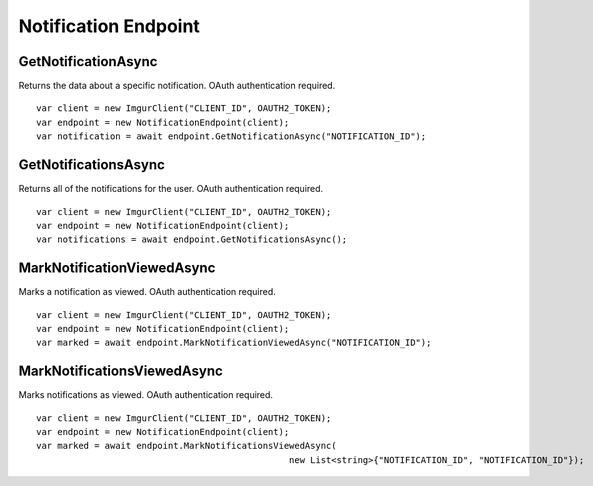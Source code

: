 Notification Endpoint
=====================

GetNotificationAsync
--------------------

Returns the data about a specific notification. OAuth authentication required.

::

        var client = new ImgurClient("CLIENT_ID", OAUTH2_TOKEN);
        var endpoint = new NotificationEndpoint(client);
        var notification = await endpoint.GetNotificationAsync("NOTIFICATION_ID");
            

GetNotificationsAsync
---------------------

Returns all of the notifications for the user. OAuth authentication
required.

::

        var client = new ImgurClient("CLIENT_ID", OAUTH2_TOKEN);
        var endpoint = new NotificationEndpoint(client);
        var notifications = await endpoint.GetNotificationsAsync();

MarkNotificationViewedAsync
---------------------------

Marks a notification as viewed. OAuth authentication required.

::

        var client = new ImgurClient("CLIENT_ID", OAUTH2_TOKEN);
        var endpoint = new NotificationEndpoint(client);
        var marked = await endpoint.MarkNotificationViewedAsync("NOTIFICATION_ID");

MarkNotificationsViewedAsync
----------------------------

Marks notifications as viewed. OAuth authentication required.

::

        var client = new ImgurClient("CLIENT_ID", OAUTH2_TOKEN);
        var endpoint = new NotificationEndpoint(client);
        var marked = await endpoint.MarkNotificationsViewedAsync(
							new List<string>{"NOTIFICATION_ID", "NOTIFICATION_ID"});